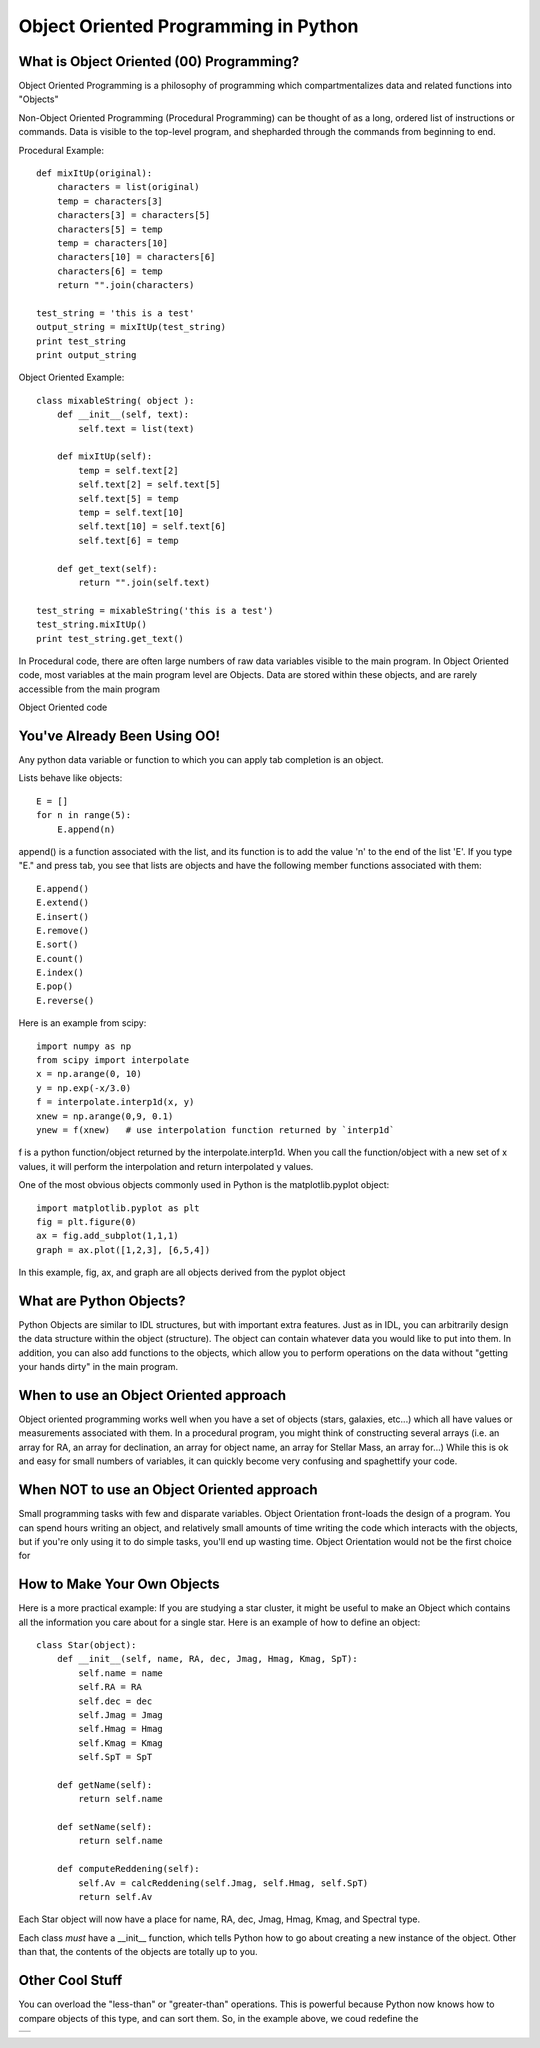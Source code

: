.. _guide:

Object Oriented Programming in Python
=====================================

What is Object Oriented (00) Programming?
-----------------------------------------
Object Oriented Programming is a philosophy of programming which compartmentalizes data and related
functions into "Objects"

Non-Object Oriented Programming (Procedural Programming) can be thought of as a long, ordered list
of instructions or commands.  Data is visible to the top-level program, and shepharded through the
commands from beginning to end.

Procedural Example::


   def mixItUp(original):
       characters = list(original)
       temp = characters[3]
       characters[3] = characters[5]
       characters[5] = temp
       temp = characters[10]
       characters[10] = characters[6]
       characters[6] = temp
       return "".join(characters)

   test_string = 'this is a test'
   output_string = mixItUp(test_string)
   print test_string
   print output_string


Object Oriented Example::

   class mixableString( object ):
       def __init__(self, text):
           self.text = list(text)

       def mixItUp(self):
           temp = self.text[2]
           self.text[2] = self.text[5]
           self.text[5] = temp
           temp = self.text[10]
           self.text[10] = self.text[6]
           self.text[6] = temp

       def get_text(self):
           return "".join(self.text)

   test_string = mixableString('this is a test')
   test_string.mixItUp()
   print test_string.get_text()


In Procedural code, there are often large numbers of raw data variables visible to the main program.
In Object Oriented code, most variables at the main program level are Objects.  Data are stored
within these objects, and are rarely accessible from the main program

Object Oriented code 

You've Already Been Using OO!
-----------------------------
Any python data variable or function to which you can apply tab completion is an object.

Lists behave like objects::

   E = []
   for n in range(5):
       E.append(n)

append() is a function associated with the list, and its function is to add the value 'n' to the end
of the list 'E'.  If you type "E." and press tab, you see that lists are objects and have the following
member functions associated with them::

   E.append()
   E.extend()
   E.insert()
   E.remove()
   E.sort()
   E.count()
   E.index()
   E.pop()
   E.reverse()

Here is an example from scipy::

   import numpy as np
   from scipy import interpolate
   x = np.arange(0, 10)
   y = np.exp(-x/3.0)
   f = interpolate.interp1d(x, y)
   xnew = np.arange(0,9, 0.1)
   ynew = f(xnew)   # use interpolation function returned by `interp1d`

f is a python function/object returned by the interpolate.interp1d.  When you call the function/object
with a new set of x values, it will perform the interpolation and return interpolated y values.

One of the most obvious objects commonly used in Python is the matplotlib.pyplot object::

   import matplotlib.pyplot as plt
   fig = plt.figure(0)
   ax = fig.add_subplot(1,1,1)
   graph = ax.plot([1,2,3], [6,5,4])

In this example, fig, ax, and graph are all objects derived from the pyplot object

What are Python Objects?
------------------------
Python Objects are similar to IDL structures, but with important extra features.  Just as in IDL,
you can arbitrarily design the data structure within the object (structure).  The object can contain
whatever data you would like to put into them.  In addition, you can also add functions to the objects,
which allow you to perform operations on the data without "getting your hands dirty" in the main
program.

When to use an Object Oriented approach
---------------------------------------
Object oriented programming works well when you have a set of objects (stars, galaxies, etc...) which
all have values or measurements associated with them.  In a procedural program, you might think of
constructing several arrays (i.e. an array for RA, an array for declination, an array for object name,
an array for Stellar Mass, an array for...)  While this is ok and easy for small numbers of variables,
it can quickly become very confusing and spaghettify your code.

When NOT to use an Object Oriented approach
-------------------------------------------
Small programming tasks with few and disparate variables.  Object Orientation front-loads the design
of a program.  You can spend hours writing an object, and relatively small amounts of time writing
the code which interacts with the objects, but if you're only using it to do simple tasks,
you'll end up wasting time.  Object Orientation would not be the first choice for 


How to Make Your Own Objects
----------------------------

Here is a more practical example:  If you are studying a star cluster, it might be useful
to make an Object which contains all the information you care about for a single star.  Here is an 
example of how to define an object::

   class Star(object):
       def __init__(self, name, RA, dec, Jmag, Hmag, Kmag, SpT):
           self.name = name
           self.RA = RA
           self.dec = dec
           self.Jmag = Jmag
           self.Hmag = Hmag
           self.Kmag = Kmag
           self.SpT = SpT

       def getName(self):
           return self.name

       def setName(self):
           return self.name

       def computeReddening(self):
           self.Av = calcReddening(self.Jmag, self.Hmag, self.SpT)
           return self.Av

Each Star object will now have a place for name, RA, dec, Jmag, Hmag, Kmag, and Spectral type.

Each class *must* have a __init__ function, which tells Python how to go about creating a new
instance of the object.  Other than that, the contents of the objects are totally up to you.


Other Cool Stuff
----------------

You can overload the "less-than" or "greater-than" operations.  This is powerful because Python
now knows how to compare objects of this type, and can sort them.  So, in the example above, we coud
redefine the 

+---+
|   |
+---+

.. :Authors:
.. :Copyright:
